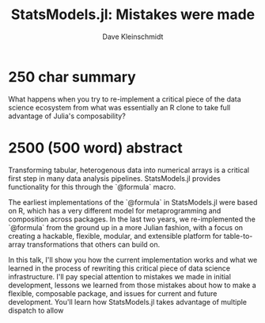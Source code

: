 #+TITLE: StatsModels.jl: Mistakes were made
#+AUTHOR: Dave Kleinschmidt

* 250 char summary

What happens when you try to re-implement a critical piece of the data science
ecosystem from what was essentially an R clone to take full advantage of Julia's
composability?

* 2500 (500 word) abstract

Transforming tabular, heterogenous data into numerical arrays is a critical
first step in many data analysis pipelines.  StatsModels.jl provides
functionality for this through the `@formula` macro.

The earliest implementations of the `@formula` in StatsModels.jl were based on
R, which has a very different model for metaprogramming and composition across
packages.  In the last two years, we re-implemented the `@formula` from the
ground up in a more Julian fashion, with a focus on creating a hackable,
flexible, modular, and extensible platform for table-to-array transformations
that others can build on.

In this talk, I'll show you how the current implementation works and what we
learned in the process of rewriting this critical piece of data science
infrastructure.  I'll pay special attention to mistakes we made in initial
development, lessons we learned from those mistakes about how to make a
flexible, composable package, and issues for current and future development.
You'll learn how StatsModels.jl takes advantage of multiple dispatch to allow 
